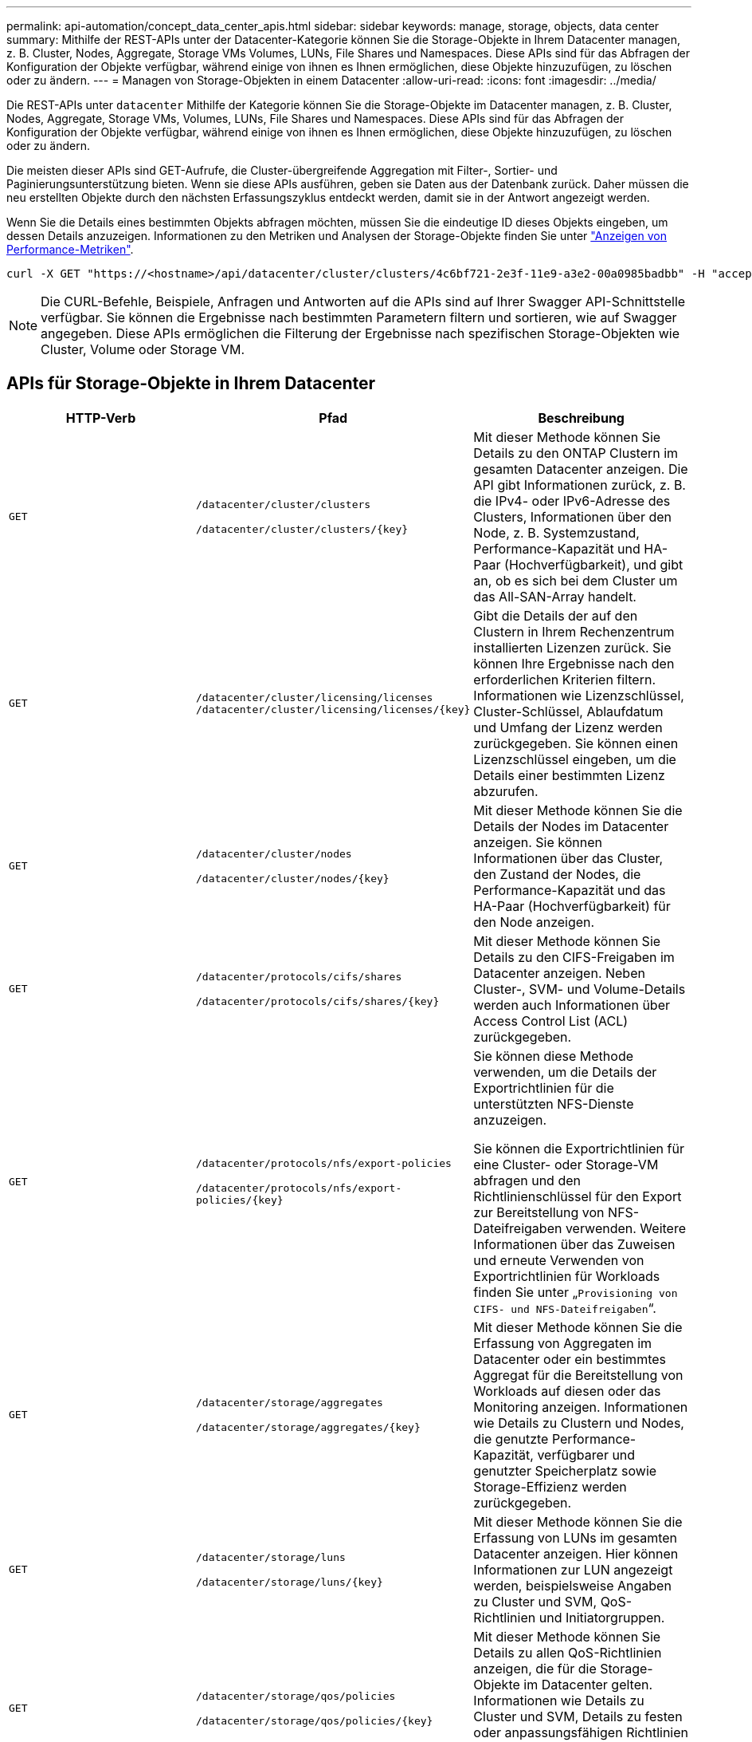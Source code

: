 ---
permalink: api-automation/concept_data_center_apis.html 
sidebar: sidebar 
keywords: manage, storage, objects, data center 
summary: Mithilfe der REST-APIs unter der Datacenter-Kategorie können Sie die Storage-Objekte in Ihrem Datacenter managen, z. B. Cluster, Nodes, Aggregate, Storage VMs Volumes, LUNs, File Shares und Namespaces. Diese APIs sind für das Abfragen der Konfiguration der Objekte verfügbar, während einige von ihnen es Ihnen ermöglichen, diese Objekte hinzuzufügen, zu löschen oder zu ändern. 
---
= Managen von Storage-Objekten in einem Datacenter
:allow-uri-read: 
:icons: font
:imagesdir: ../media/


[role="lead"]
Die REST-APIs unter `datacenter` Mithilfe der Kategorie können Sie die Storage-Objekte im Datacenter managen, z. B. Cluster, Nodes, Aggregate, Storage VMs, Volumes, LUNs, File Shares und Namespaces. Diese APIs sind für das Abfragen der Konfiguration der Objekte verfügbar, während einige von ihnen es Ihnen ermöglichen, diese Objekte hinzuzufügen, zu löschen oder zu ändern.

Die meisten dieser APIs sind GET-Aufrufe, die Cluster-übergreifende Aggregation mit Filter-, Sortier- und Paginierungsunterstützung bieten. Wenn sie diese APIs ausführen, geben sie Daten aus der Datenbank zurück. Daher müssen die neu erstellten Objekte durch den nächsten Erfassungszyklus entdeckt werden, damit sie in der Antwort angezeigt werden.

Wenn Sie die Details eines bestimmten Objekts abfragen möchten, müssen Sie die eindeutige ID dieses Objekts eingeben, um dessen Details anzuzeigen. Informationen zu den Metriken und Analysen der Storage-Objekte finden Sie unter link:concept_metrics_apis.html["Anzeigen von Performance-Metriken"].

[listing]
----
curl -X GET "https://<hostname>/api/datacenter/cluster/clusters/4c6bf721-2e3f-11e9-a3e2-00a0985badbb" -H "accept: application/json" -H "Authorization: Basic <Base64EncodedCredentials>"
----
[NOTE]
====
Die CURL-Befehle, Beispiele, Anfragen und Antworten auf die APIs sind auf Ihrer Swagger API-Schnittstelle verfügbar. Sie können die Ergebnisse nach bestimmten Parametern filtern und sortieren, wie auf Swagger angegeben. Diese APIs ermöglichen die Filterung der Ergebnisse nach spezifischen Storage-Objekten wie Cluster, Volume oder Storage VM.

====


== APIs für Storage-Objekte in Ihrem Datacenter

[cols="3*"]
|===
| HTTP-Verb | Pfad | Beschreibung 


 a| 
`GET`
 a| 
`/datacenter/cluster/clusters`

`/datacenter/cluster/clusters/\{key}`
 a| 
Mit dieser Methode können Sie Details zu den ONTAP Clustern im gesamten Datacenter anzeigen. Die API gibt Informationen zurück, z. B. die IPv4- oder IPv6-Adresse des Clusters, Informationen über den Node, z. B. Systemzustand, Performance-Kapazität und HA-Paar (Hochverfügbarkeit), und gibt an, ob es sich bei dem Cluster um das All-SAN-Array handelt.



 a| 
`GET`
 a| 
`/datacenter/cluster/licensing/licenses /datacenter/cluster/licensing/licenses/\{key}`
 a| 
Gibt die Details der auf den Clustern in Ihrem Rechenzentrum installierten Lizenzen zurück. Sie können Ihre Ergebnisse nach den erforderlichen Kriterien filtern. Informationen wie Lizenzschlüssel, Cluster-Schlüssel, Ablaufdatum und Umfang der Lizenz werden zurückgegeben. Sie können einen Lizenzschlüssel eingeben, um die Details einer bestimmten Lizenz abzurufen.



 a| 
`GET`
 a| 
`/datacenter/cluster/nodes`

`/datacenter/cluster/nodes/\{key}`
 a| 
Mit dieser Methode können Sie die Details der Nodes im Datacenter anzeigen. Sie können Informationen über das Cluster, den Zustand der Nodes, die Performance-Kapazität und das HA-Paar (Hochverfügbarkeit) für den Node anzeigen.



 a| 
`GET`
 a| 
`/datacenter/protocols/cifs/shares`

`/datacenter/protocols/cifs/shares/\{key}`
 a| 
Mit dieser Methode können Sie Details zu den CIFS-Freigaben im Datacenter anzeigen. Neben Cluster-, SVM- und Volume-Details werden auch Informationen über Access Control List (ACL) zurückgegeben.



 a| 
`GET`
 a| 
`/datacenter/protocols/nfs/export-policies`

`/datacenter/protocols/nfs/export-policies/\{key}`
 a| 
Sie können diese Methode verwenden, um die Details der Exportrichtlinien für die unterstützten NFS-Dienste anzuzeigen.

Sie können die Exportrichtlinien für eine Cluster- oder Storage-VM abfragen und den Richtlinienschlüssel für den Export zur Bereitstellung von NFS-Dateifreigaben verwenden. Weitere Informationen über das Zuweisen und erneute Verwenden von Exportrichtlinien für Workloads finden Sie unter „`Provisioning von CIFS- und NFS-Dateifreigaben`“.



 a| 
`GET`
 a| 
`/datacenter/storage/aggregates`

`/datacenter/storage/aggregates/\{key}`
 a| 
Mit dieser Methode können Sie die Erfassung von Aggregaten im Datacenter oder ein bestimmtes Aggregat für die Bereitstellung von Workloads auf diesen oder das Monitoring anzeigen. Informationen wie Details zu Clustern und Nodes, die genutzte Performance-Kapazität, verfügbarer und genutzter Speicherplatz sowie Storage-Effizienz werden zurückgegeben.



 a| 
`GET`
 a| 
`/datacenter/storage/luns`

`/datacenter/storage/luns/\{key}`
 a| 
Mit dieser Methode können Sie die Erfassung von LUNs im gesamten Datacenter anzeigen. Hier können Informationen zur LUN angezeigt werden, beispielsweise Angaben zu Cluster und SVM, QoS-Richtlinien und Initiatorgruppen.



 a| 
`GET`
 a| 
`/datacenter/storage/qos/policies`

`/datacenter/storage/qos/policies/\{key}`
 a| 
Mit dieser Methode können Sie Details zu allen QoS-Richtlinien anzeigen, die für die Storage-Objekte im Datacenter gelten. Informationen wie Details zu Cluster und SVM, Details zu festen oder anpassungsfähigen Richtlinien sowie die Anzahl der für diese Richtlinie anwendbaren Objekte werden zurückgegeben.



 a| 
`GET`
 a| 
`/datacenter/storage/qtrees`

`/datacenter/storage/qtrees/\{key}`
 a| 
Mit dieser Methode können Sie die qtree-Details im gesamten Datacenter für alle FlexVol Volumes oder FlexGroup Volumes anzeigen. Informationen wie Details zu Cluster und SVM, FlexVol Volume und Exportrichtlinie werden zurückgegeben.



 a| 
`GET`
 a| 
`/datacenter/storage/volumes`

`/datacenter/storage/volumes/{key}`
 a| 
Mit dieser Methode können Sie die Volume-Sammlungen im Datacenter anzeigen. Informationen zu Volumes, wie z. B. Angaben zu SVM und Cluster, QoS und Exportrichtlinien, ob für das Volume Lese-, Datensicherungs- oder Load-Sharing-Typen vorhanden sind, werden zurückgegeben.

Für FlexVol und FlexClone Volumes erhalten Sie Informationen zu den jeweiligen Aggregaten. Bei einem FlexGroup Volume liefert die Abfrage die Liste der zusammengehörigen Aggregate zurück.



 a| 
`GET`

`POST`

`DELETE`

`PATCH`
 a| 
`/datacenter/protocols/san/igroups`

`/datacenter/protocols/san/igroups/{key}`
 a| 
Sie können Initiatorgruppen zuweisen, die für den Zugriff auf bestimmte LUN-Ziele autorisiert sind. Wenn eine vorhandene Initiatorgruppe vorhanden ist, können Sie sie zuweisen. Sie können auch Initiatorgruppen erstellen und sie den LUNs zuweisen.

Sie können diese Methoden zum Abfragen, Erstellen, Löschen und Ändern von Initiatorgruppen verwenden.

Hinweise:

* `POST:` Sie können beim Erstellen einer Initiatorgruppe die Storage-VM festlegen, auf der Sie Zugriff zuweisen möchten.
* `DELETE:` Sie müssen den Initiatorgruppenschlüssel als Eingabeparameter angeben, um eine bestimmte Initiatorgruppe zu löschen. Wenn Sie einer LUN bereits eine Initiatorgruppe zugewiesen haben, können Sie diese Initiatorgruppe nicht löschen.
* `PATCH:` Sie müssen den Initiatorgruppenschlüssel als Eingabeparameter angeben, um eine bestimmte Initiatorgruppe zu ändern. Sie müssen auch die Eigenschaft, die Sie aktualisieren möchten, zusammen mit ihrem Wert eingeben.




 a| 
`GET`

`POST`

`DELETE`

`PATCH`
 a| 
`/datacenter/svm/svms`

`/datacenter/svm/svms/\{key}`
 a| 
Sie können diese Methoden verwenden, um Storage Virtual Machines (Storage VMs) anzuzeigen, zu erstellen, zu löschen und zu ändern.

* `POST:` Sie müssen das Storage-VM-Objekt eingeben, das Sie als Eingabeparameter erstellen möchten. Sie können eine benutzerdefinierte Storage-VM erstellen und anschließend erforderliche Eigenschaften zuweisen.
* `DELETE:` Sie müssen den Storage-VM-Schlüssel zum Löschen einer bestimmten Storage-VM bereitstellen.
* `PATCH:` Sie müssen den Storage-VM-Schlüssel zum Ändern einer bestimmten Storage-VM bereitstellen. Sie müssen außerdem die Eigenschaften eingeben, die Sie aktualisieren möchten, zusammen mit ihren Werten.


|===

NOTE: Hinweise:

Wenn Sie die SLO-basierte Workload-Bereitstellung in Ihrer Umgebung aktiviert und gleichzeitig die Storage-VM erstellt haben, müssen Sie sicherstellen, dass alle Protokolle unterstützt werden, die für die Bereitstellung von LUNs und File Shares auf ihnen erforderlich sind, z. B. CIFS oder SMB, NFS, FCP Und iSCSI. Die Bereitstellungs-Workflows können fehlschlagen, wenn die Storage-VM die erforderlichen Services nicht unterstützt. Es wird empfohlen, auf der Storage-VM auch die Services für die jeweiligen Workload-Typen zu aktivieren.

Wenn Sie die SLO-basierte Workload-Bereitstellung in Ihrer Umgebung aktiviert haben, kann diese Storage-VM nicht gelöscht werden, auf der Storage-Workloads bereitgestellt wurden. Wenn Sie eine Speicher-VM löschen, auf der ein CIFS- oder SMB-Server konfiguriert wurde, löscht diese API auch den CIFS- oder SMB-Server sowie die lokale Active Directory-Konfiguration. Der CIFS- oder SMB-Servername befindet sich jedoch weiterhin in der Active Directory-Konfiguration, die Sie manuell vom Active Directory-Server löschen müssen.



== APIs für Netzwerkelemente in Ihrem Datacenter

Mit den folgenden APIs in der Datacenter-Kategorie werden Informationen über die Ports und Netzwerkschnittstellen in Ihrer Umgebung abgerufen, insbesondere die FC-Ports, FC-Schnittstellen, ethernet-Ports und IP-Schnittstellen.

[cols="3*"]
|===
| HTTP-Verb | Pfad | Beschreibung 


 a| 
`GET`
 a| 
`/datacenter/network/ethernet/ports`

`/datacenter/network/ethernet/ports/{key}`
 a| 
Informationen zu allen ethernet-Ports in Ihrer Datacenter-Umgebung werden abgerufen. Wenn ein Port-Schlüssel als Eingabeparameter liegt, können Sie die Informationen dieses spezifischen Ports anzeigen. Informationen, z. B. Cluster-Details, Broadcast-Domain, Port-Details, z. B. Status, Geschwindigkeit Und geben Sie ein, und ob der Port aktiviert ist, wird abgerufen.



 a| 
`GET`
 a| 
`/datacenter/network/fc/interfaces`

`/datacenter/network/fc/interfaces/{key}`
 a| 
Mit dieser Methode können Sie die Details der FC-Schnittstellen in Ihrer Datacenter-Umgebung anzeigen. Wenn ein Schnittstellenschlüssel als Eingabeparameter ist, können Sie die Informationen dieser spezifischen Schnittstelle anzeigen. Informationen wie Cluster-Details, Home Node-Details und Home Port-Details werden abgerufen.



 a| 
`GET`
 a| 
`/datacenter/network/fc/ports`

`/datacenter/network/fc/ports/{key}`
 a| 
Informationen zu allen FC-Ports, die in den Nodes in Ihrer Datacenter-Umgebung verwendet werden, werden abgerufen. Wenn ein Port-Schlüssel als Eingabeparameter liegt, können Sie die Informationen dieses spezifischen Ports anzeigen. Informationen, wie z. B. Cluster-Details, Port-Beschreibung, unterstütztes Protokoll und der Status des Ports, werden abgerufen.



 a| 
`GET`
 a| 
`/datacenter/network/ip/interfaces`

`/datacenter/network/ip/interfaces/{key}`
 a| 
Mit dieser Methode können Sie die Details der IP-Schnittstellen in Ihrer Datacenter-Umgebung anzeigen. Wenn ein Schnittstellenschlüssel als Eingabeparameter ist, können Sie die Informationen dieser spezifischen Schnittstelle anzeigen. Informationen wie Cluster-Details, IPspace-Details, Home Node-Details, ob das Failover aktiviert ist, werden abgerufen.

|===